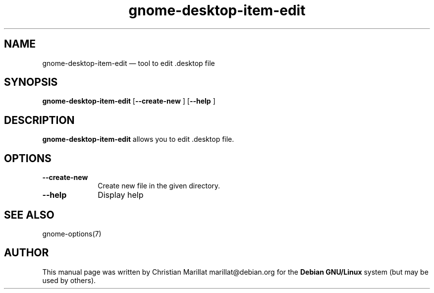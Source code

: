 .TH "gnome-desktop-item-edit" "1" 
.SH "NAME" 
gnome-desktop-item-edit \(em  tool to edit .desktop file 
.SH "SYNOPSIS" 
.PP 
\fBgnome-desktop-item-edit\fR [\fB\-\-create-new \fP]  [\fB\-\-help \fP]  
.SH "DESCRIPTION" 
.PP 
\fBgnome-desktop-item-edit\fR allows you to edit .desktop file. 
.SH "OPTIONS" 
.IP "\fB\-\-create-new\fP" 10 
Create new file in the given directory. 
.IP "\fB\-\-help\fP" 10 
Display help 
.SH "SEE ALSO" 
.PP 
gnome-options(7) 
.SH "AUTHOR" 
.PP 
This manual page was written by Christian Marillat marillat@debian.org for 
the \fBDebian GNU/Linux\fP system (but may be used by others). 
.\" created by instant / docbook-to-man, Sun 03 Dec 2006, 23:24 
